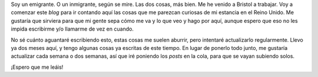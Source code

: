 .. title: Emigrante
.. slug: emigrante
.. date: 2016-04-10 20:02:27 UTC+02:00
.. tags:
.. category: personal
.. link:
.. description: Post inicial del blog
.. type: text

Soy un emigrante. O un inmigrante, según se mire. Las dos cosas, más
bien. Me he venido a Bristol a trabajar. Voy a comenzar este *blog*
para ir contando aquí las cosas que me parezcan curiosas de mi
estancia en el Reino Unido. Me gustaría que sirviera para que mi gente
sepa cómo me va y lo que veo y hago por aquí, aunque espero que eso no
les impida escribirme y/o llamarme de vez en cuando.

.. thumbnail:: /images/embarque.jpg

No sé cuánto aguantaré escribiendo esto, estas cosas me suelen
aburrir, pero intentaré actualizarlo regularmente. Llevo ya dos meses
aquí, y tengo algunas cosas ya escritas de este tiempo. En lugar de
ponerlo todo junto, me gustaría actualizar cada semana o dos semanas,
así que iré poniendo los *posts* en la cola, para que se vayan
subiendo solos.

¡Espero que me leáis!
